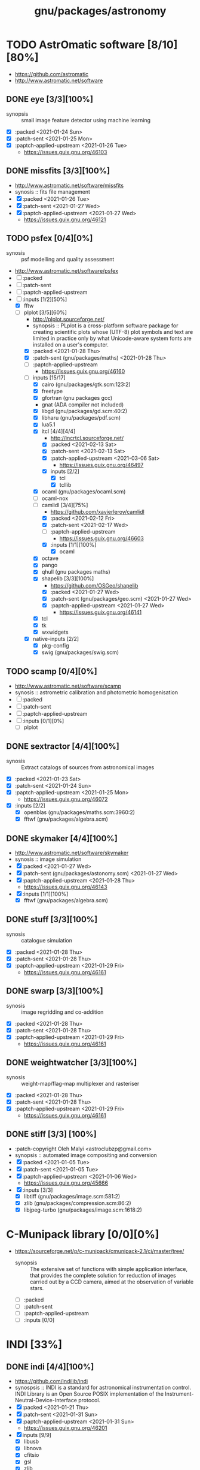 #+title: gnu/packages/astronomy
#+created: <2021-01-04 Mon 23:12:53 GMT>
#+modified: <2021-04-15 Thu 21:33:44 BST>

* TODO AstrOmatic software [8/10][80%]
- https://github.com/astromatic
- http://www.astromatic.net/software

** DONE eye [3/3][100%]
CLOSED: [2021-01-26 Tue 10:02]
- synopsis :: small image feature detector using machine learning
- [X] :packed <2021-01-24 Sun>
- [X] :patch-sent <2021-01-25 Mon>
- [X] :paptch-applied-upstream <2021-01-26 Tue>
  + https://issues.guix.gnu.org/46103

** DONE missfits [3/3][100%]
CLOSED: [2021-01-27 Wed 11:26]
- http://www.astromatic.net/software/missfits
- synosis :: fits file management
- [X] :packed <2021-01-26 Tue>
- [X] :patch-sent <2021-01-27 Wed>
- [X] :paptch-applied-upstream <2021-01-27 Wed>
  - https://issues.guix.gnu.org/46121

** TODO psfex [0/4][0%]
- synosis :: psf modelling and quality assessment
- http://www.astromatic.net/software/psfex
- [ ] :packed
- [ ] :patch-sent
- [ ] :paptch-applied-upstream
- [-] :inputs [1/2][50%]
  - [X] fftw
  - [-] plplot [3/5][60%]
    + http://plplot.sourceforge.net/
    + synopsis :: PLplot is a cross-platform software package for creating scientific plots whose
      (UTF-8) plot symbols and text are limited in practice only by what Unicode-aware system fonts
      are installed on a user's computer.
    + [X] :packed <2021-01-28 Thu>
    + [X] :patch-sent (gnu/packages/maths) <2021-01-28 Thu>
    + [ ] :paptch-applied-upstream
      - https://issues.guix.gnu.org/46160
    + [-] inputs [15/17]
      - [X] cairo (gnu/packages/gtk.scm:123:2)
      - [X] freetype
      - [X] gfortran (gnu packages gcc)
      - gnat (ADA compiler not included)
      - [X] libgd (gnu/packages/gd.scm:40:2)
      - [X] libharu (gnu/packages/pdf.scm)
      - [X] lua5.1
      - [X] itcl [4/4][4/4]
        - http://incrtcl.sourceforge.net/
        - [X] :packed <2021-02-13 Sat>
        - [X] :patch-sent <2021-02-13 Sat>
        - [X] :patch-applied-upstream <2021-03-06 Sat>
          - https://issues.guix.gnu.org/46497
        - [X] inputs [2/2]
          + [X] tcl
          + [X] tcllib
      - [X] ocaml (gnu/packages/ocaml.scm)
      - [ ] ocaml-nox
      - [-] camlidl [3/4][75%]
        - https://github.com/xavierleroy/camlidl
        - [X] :packed <2021-02-12 Fri>
        - [X] :patch-sent <2021-02-17 Wed>
        - [ ] :paptch-applied-upstream
          - https://issues.guix.gnu.org/46603
        - [X] :inputs [1/1][100%]
          + [X] ocaml
      - [X] octave
      - [X] pango
      - [X] qhull (gnu packages maths)
      - [X] shapelib [3/3][100%]
        - https://github.com/OSGeo/shapelib
        - [X] :packed <2021-01-27 Wed>
        - [X] :patch-sent (gnu/packages/geo.scm) <2021-01-27 Wed>
        - [X] :paptch-applied-upstream <2021-01-27 Wed>
          - https://issues.guix.gnu.org/46141
      - [X] tcl
      - [X] tk
      - [X] wxwidgets
    + [X] native-inputs [2/2]
      + [X] pkg-config
      + [X] swig (gnu/packages/swig.scm)
** TODO scamp [0/4][0%]
- http://www.astromatic.net/software/scamp
- synosis :: astrometric calibration and photometric homogenisation
- [ ] :packed
- [ ] :patch-sent
- [ ] :paptch-applied-upstream
- [ ] :inputs [0/1][0%]
  - [ ] plplot
** DONE sextractor [4/4][100%]
CLOSED: [2021-01-25 Mon 17:27]
- synosis :: Extract catalogs of sources from astronomical images
- [X] :packed <2021-01-23 Sat>
- [X] :patch-sent <2021-01-24 Sun>
- [X] :paptch-applied-upstream <2021-01-25 Mon>
  - https://issues.guix.gnu.org/46072
- [X] :inputs [2/2]
  + [X] openblas (gnu/packages/maths.scm:3960:2)
  + [X] fftwf (gnu/packages/algebra.scm)
** DONE skymaker [4/4][100%]
CLOSED: [2021-01-28 Thu 13:24]
- http://www.astromatic.net/software/skymaker
- synosis :: image simulation
- [X] :packed <2021-01-27 Wed>
- [X] :patch-sent (gnu/packages/astonomy.scm) <2021-01-27 Wed>
- [X] :paptch-applied-upstream <2021-01-28 Thu>
  - https://issues.guix.gnu.org/46143
- [X] :inputs [1/1][100%]
  + [X] fftwf (gnu/packages/algebra.scm)
** DONE stuff [3/3][100%]
CLOSED: [2021-01-29 Fri 10:56]
- synosis :: catalogue simulation
- [X] :packed <2021-01-28 Thu>
- [X] :patch-sent <2021-01-28 Thu>
- [X] :paptch-applied-upstream <2021-01-29 Fri>
  - https://issues.guix.gnu.org/46161
** DONE swarp [3/3][100%]
CLOSED: [2021-01-29 Fri 10:56]
- synosis :: image regridding and co-addition
- [X] :packed <2021-01-28 Thu>
- [X] :patch-sent <2021-01-28 Thu>
- [X] :paptch-applied-upstream <2021-01-29 Fri>
  - https://issues.guix.gnu.org/46161
** DONE weightwatcher [3/3][100%]
CLOSED: [2021-01-29 Fri 10:56]
- synosis :: weight-map/flag-map multiplexer and rasteriser
- [X] :packed <2021-01-28 Thu>
- [X] :patch-sent <2021-01-28 Thu>
- [X] :paptch-applied-upstream <2021-01-29 Fri>
  - https://issues.guix.gnu.org/46161
** DONE stiff [3/3] [100%]
CLOSED: [2021-01-22 Fri 23:03]
  - :patch-copyright Oleh Malyi <astroclubzp@gmail.com>
  - synopsis :: automated image compositing and conversion
  - [X] :packed <2021-01-05 Tue>
  - [X] :patch-sent <2021-01-05 Tue>
  - [X] :paptch-applied-upstream <2021-01-06 Wed>
    - https://issues.guix.gnu.org/45666
  - [X] :inputs [3/3]
    - [X] libtiff (gnu/packages/image.scm:581:2)
    - [X] zlib (gnu/packages/compression.scm:86:2)
    - [X] libjpeg-turbo (gnu/packages/image.scm:1618:2)

* C-Munipack library [0/0][0%]
- https://sourceforge.net/p/c-munipack/cmunipack-2.1/ci/master/tree/
  - synopsis ::  The extensive set of functions with simple application interface, that provides the
    complete solution for reduction of images carried out by a CCD camera, aimed at the observation
    of variable stars.
  - [ ] :packed
  - [ ] :patch-sent
  - [ ] :paptch-applied-upstream
  - [ ] :inputs [0/0]

* INDI [33%]
** DONE indi [4/4][100%]
CLOSED: [2021-01-31 Sun 13:07]
- https://github.com/indilib/indi
- synospsis :: INDI is a standard for astronomical instrumentation control. INDI Library is an Open
  Source POSIX implementation of the Instrument-Neutral-Device-Interface protocol.
- [X] :packed <2021-01-21 Thu>
- [X] :patch-sent <2021-01-31 Sun>
- [X] :paptch-applied-upstream <2021-01-31 Sun>
  - https://issues.guix.gnu.org/46201
- [X] inputs [9/9]
  + [X] libusb
  + [X] libnova
  + [X] cfitsio
  + [X] gsl
  + [X] zlib
  + [X] libjpeg
  + [X] libtiff
  + [X] fftw
  + [X] curl

** TODO indi-3rdparty [0/4][0%]
- https://github.com/indilib/indi-3rdparty
- [ ] :packed
- [ ] :patch-sent
- [ ] :paptch-applied-upstream
- [-] :inputs [13/18][72%]
  + [X] libnova
  + [X] cfitsio
  + [X] libusb
  + [X] zlib
  + [X] gsl
  + [ ] git (?)
  + [X] libjpeg-turbo (gnu/packages/image.scm)
  + [X] curl
  + [X] libtiff (gnu/packages/image.scm)
  + [X] libftdi (gnu/packages/libftdi.scm)
  + [X] gpsd (gnu/packages/gps.scm)
  + [X] libraw (gnu/packages/photo.scm)
  + [X] libdc1394 (gnu/packages/gstreamer.scm)
  + [X] gphoto2 (gnu/packages/photo.scm)
  + [ ] libboost
  + [ ] libboost-regex-dev
  + [ ] librtlsdr-dev
    - https://osmocom.org/projects/rtl-sdr/wiki/Rtl-sdr
  + [ ] liblimesuite-dev [0/0][0%]
    - https://github.com/myriadrf/LimeSuite

** TODO indi-service-type

* TODO ap-i [1/5][20%]

** DONE libpasastro [3/3][100%]
CLOSED: [2021-01-25 Mon 17:25]
- https://github.com/pchev/libpasastro
- [X] :packed <2021-01-22 Fri>
- [X] :patch-sent <2021-01-22 Fri>
- [X] :paptch-applied-upstream <2021-01-25 Mon>
  + https://issues.guix.gnu.org/46045

** TODO skychart [0/4][0%]
- https://github.com/pchev/skychart
- synopsis :: SkyChart / Cartes du Ciel Free software to draw sky charts
- [ ] :packed
- [ ] :patch-sent
- [ ] :paptch-applied-upstream
- [-] :inputs [1/2][50%]
  + [X] fpc (gnu/packages/pascal.scm:56:2)
  + [-] lazarus [0/4][0%]
    - https://lazarus.freepascal.org
    - [ ] :packed
    - [ ] :patch-sent
    - [ ] :paptch-applied-upstream
    - [-] :inputs [0/0][0%]

** TODO ccdciel [/][%]
- https://github.com/pchev/ccdciel
** TODO inistarter [/][%]
- https://github.com/pchev/indistarter
** TODO eqmodgui [/][%]
- https://github.com/pchev/eqmodgui

* TODO astropy [0/2][0%]
- https://docs.astropy.org/en/stable/io/fits/
- https://www.astropy.org/affiliated/

** TODO astropy [1/4][25%]
- https://github.com/astropy/astropy
- https://pypi.org/project/astropy/
- [ ] :packed
- [ ] :patch-sent
- [X] :paptch-applied-upstream
  - [X] :inputs [27/27][100%]
    + [X] asdf [4/4][100%]
      - https://github.com/asdf-format/asdf
      - [X] :packed <2021-02-07 Sun>
      - [X] :patch-sent <2021-02-20 Sat>
      - [X] :paptch-applied-upstream <2021-02-21 Sun>
        - https://issues.guix.gnu.org/46648
      - [X] :inputs [7/7][100%]
        + [X] setuptools-scm
        + [X] semantic-version >2
        + [X] packaging
        + [X] importlib-resources
        + [X] jsonschema
        + [X] numpy
        + [X] pyyaml
    + [X] beautifulsoup4 (gnu/packages/python-xyz.scm:7694:2)
    + [X] bleach (gnu/packages/python-xyz.scm:9959:2)
    + [X] bottleneck (gnu/packages/python-science.scm:413:2)
    + [X] cfitsio
    + [X] dask (gnu/packages/python-xyz.scm:19866:2)
    + [X] expat (gnu/packages/xml.scm)
    + [X] extension-helpers [4/4][100%]
      - https://github.com/astropy/extension-helpers
      - [X] :packed <2021-02-07 Sun>
      - [X] :patch-sent <2021-02-07 Sun>
      - [X] :paptch-applied-upstream <2021-02-19 Fri>
        - https://issues.guix.gnu.org/46375
      - [X] :inputs [2/2][100%]
        - [X] coverage
        - [X] pytest-cov
    + [X] h2py (gnu/packages/python-xyz.scm:868:2)
    + [X] html5lib (gnu/packages/python-web.scm:1061:2)
    + [X] ipython
    + [X] jplephem [4/4][100%]
      + https://github.com/brandon-rhodes/python-jplephem
      + [X] :packed <2021-02-01 Mon>
      + [X] :patch-sent <2021-02-01 Mon>
      + [X] :paptch-applied-upstream <2021-02-07 Sun>
        - https://issues.guix.gnu.org/46237
      + [X] :inputs [1/1][100%]
        - [X] numpy
    + [X] matplotlib
    + [X] mpmath
    + [X] numpy
    + [X] objgraph
    + [X] pandas
    + [X] pyerfa [4/4][100%]
      + https://github.com/liberfa/pyerfa
      + [X] :packed <2021-02-07 Sun>
      + [X] :patch-sent <2021-02-13 Sat>
      + [X] :paptch-applied-upstream <2021-02-19 Fri>
        - https://issues.guix.gnu.org/46492
      + [X] :inputs [4/4][100%]
        - [X] pytest
        - [X] setuptools-scm
        - [X] numpy
        - [X] erfa [4/4][100%]
          - https://github.com/liberfa/erfa
          - [X] :packed <2021-02-07 Sun>
          - [X] :patch-sent <2021-02-13 Sat>
          - [X] :paptch-applied-upstream <2021-02-19 Fri>
            - https://issues.guix.gnu.org/46492
          - [X] :inputs [4/4][100%]
            + [X] pkg-config
            + [X] libtool
            + [X] automake
            + [X] autoreconf
    + [X] pytest-astropy [4/4][100%]
      + https://github.com/astropy/pytest-astropy
      + [X] :packed <2021-02-07 Sun>
      + [X] :patch-sent <2021-02-07 Sun>
      + [X] :paptch-applied-upstream <2021-02-19 Fri>
        - https://issues.guix.gnu.org/46375
      + [X] :inputs [11/11][100%]
        + [X] attrs (gnu/packages/python-xyz.scm:15365:2)
        + [X] hypothesis (gnu/packages/check.scm:1930:2)
        + [X] pytest
        + [X] pytest-arraydiff
        + [X] pytest-astropy-header [4/4][100%]
          - https://github.com/astropy/pytest-astropy-header
          - [X] :packed <2021-02-07 Sun>
          - [X] :patch-sent <2021-02-07 Sun>
          - [X] :paptch-applied-upstream <2021-02-19 Fri>
            - https://issues.guix.gnu.org/46375
          - [X] :inputs [2/2][100%]
            + [X] pytest
            + [X] setuptools-scm
        + [X] pytest-cov
        + [X] pytest-doctestplus (gnu/packages/python-check.scm:226:2)
        + [X] pytest-filter-subpackage
        + [X] pytest-mock
        + [X] pytest-openfiles
        + [X] pytest-remotedata
    + [X] pytest-xdis
    + [X] pytz ( gnu/packages/time.scm:119:2)
    + [X] pyyaml
    + [X] scipy
    + [X] scipy (gnu/packages/python-science.scm:51:2)
    + [X] skyfield [4/4][100%]
      - https://github.com/skyfielders/python-skyfield
      - [X] :packed <2021-02-07 Sun>
      - [X] :patch-sent <2021-02-07 Sun>
      - [X] :paptch-applied-upstream <2021-02-19 Fri>
        - https://issues.guix.gnu.org/46375
      - [X] :inputs [4/4][100%]
        - [X] certifi
        - [X] jplephem
        - [X] numpy
        - [X] sgp4
    + [X] sortedcontainers
    + [X] wcslib


- [ ] assay [0/3][0%]
  - https://github.com/brandon-rhodes/assay
  - [ ] :packed <2021-02-07 Sun>
  - [ ] :patch-sent
  - [ ] :paptch-applied-upstream
** TODO astropy-helpers [/][%]
- [ ] :packed
- [ ] :patch-sent
- [-] :paptch-applied-upstream
  - [-] :inputs [26/27][96%]

* IAUSOFA
** TODO sofa-c [/][%]
+ http://www.iausofa.org/
+ [ ] :packed
+ [ ] :patch-sent
+ [ ] :paptch-applied-upstream

* TODO linguider [/][%]
- https://sourceforge.net/projects/linguider/

* TODO XEphem [0/4][0%]
- http://www.clearskyinstitute.com/xephem/
- synopsis ::
- [ ] :packed
- [ ] :patch-sent
- [ ] :paptch-applied-upstream
- [ ] :inputs [0/0][0%]

* DONE astroalign [4/4][100%]
CLOSED: [2021-02-19 Fri 11:13]
- https://github.com/quatrope/astroalign
- synopsis ::
- [X] :packed <2021-02-13 Sat>
- [X] :patch-sent <2021-02-13 Sat>
- [X] :paptch-applied-upstream <2021-02-19 Fri>
  - https://issues.guix.gnu.org/46492
- [X] :inputs [4/4][100%]
  - [X] numpy
  - [X] scikit-image
  - [X] scipy
  - [X] sep [4/4][100%]
    - [X] :packed <2021-02-02 Tue>
    - [X] :patch-sent <2021-02-13 Sat>
    - [X] :paptch-applied-upstream <2021-02-19 Fri>
      - https://issues.guix.gnu.org/46492
    - [X] :inputs [3/3][100%]
      + [X] cython
      + [X] numpy
      + [X] pytest


* kepler-project [/]
https://kepler-project.org/users/downloads.html

* ESO [1/3]
** DONE qfits [3/3][100%]
CLOSED: [2021-02-19 Fri 11:14]
  + https://www.eso.org/sci/software/eclipse/qfits/
  + [X] :packed <2021-02-11 Thu>
  + [X] :patch-sent <2021-02-13 Sat>
  + [X] :paptch-applied-upstream <2021-02-19 Fri>
    - https://issues.guix.gnu.org/46492

** TODO eclipse [0/0][0%]

** TODO skycat [0/1][0%]
  + [ ] :inputs [0/1][0%]
    - [ ] wcstools [0/3][0%]
      - http://tdc-www.harvard.edu/wcstools/
      - [ ] :packed
      - [ ] :patch-sent
      - [ ] :paptch-applied-upstream

* TODO THELI []
- https://github.com/schirmermischa/THELI
  + [ ] :packed
  + [ ] :patch-sent
  + [ ] :paptch-applied-upstream
  + [ ] :inputs [0/1][0%]
    - [ ] astropy

* TODO GreatAttractor [1/2]
** DONE stackistry [4/4][100%]
CLOSED: [2021-02-19 Fri 11:15]
- https://github.com/GreatAttractor/stackistry
- [X] :packed <2021-02-16 Tue>
- [X] :patch-sent <2021-02-16 Tue>
- [X] :paptch-applied-upstream <2021-02-19 Fri>
  - https://issues.guix.gnu.org/46575
- [X] :inputs [3/3][100%]
  - [X] libskry [3/3][100%]
    - https://github.com/GreatAttractor/libskry
    - [X] :packed <2021-02-16 Tue>
    - [X] :patch-sent <2021-02-16 Tue>
    - [X] :paptch-applied-upstream <2021-02-19 Fri>
      - https://issues.guix.gnu.org/46575
  - [X] ffmpeg
  - [X] gtkmm

** TODO imppg [0/4][0%]
- https://github.com/GreatAttractor/imppg
- [ ] :packed
- [ ] :patch-sent
- [ ] :paptch-applied-upstream
- [ ] :inputs [0/0][0%]

* TODO phd2 [0/4]
- https://openphdguiding.org/downloads/
- https://github.com/OpenPHDGuiding/phd2
- [ ] :packed
- [ ] :patch-sent
- [ ] :paptch-applied-upstream
- [-] :inputs [2/9][22%]
  + [ ] libwxgtk3.0-dev
  + [ ] libgtk2.0-dev
  + [X] cfitsio
  + [X] opencv
  + [ ] libusb-1.0-0-dev
  + [ ] libudev-dev
  + [ ] libv4l-dev
  + [ ] libnova-dev
  + [ ] libcurl4-gnutls-dev

* TODO INDIGO [0/4]
- https://github.com/indigo-astronomy/indigo
- https://www.indigo-astronomy.org/
- [ ] :packed
- [ ] :patch-sent
- [ ] :paptch-applied-upstream
- [-] :inputs [6/12][50%]
  + [X] libudev (gnu/packages/gnome.scm)
  + [X] avahi (gnu/packages/avahi.scm)
  + [X] libusb
  + [X] curl
  + [X] gphoto2
  + [X] zlib
  + [ ] bsdmainutils
  + [ ] hidapi
  + [ ] libjpeg (comes as external)
  + [ ] libtiff (comes as external)
  + [ ] libusb (comes as external)
  + [ ] novas  (comes as external)

* etc
- https://naif.jpl.nasa.gov/naif/toolkit_C_PC_Linux_GCC_64bit.html
- http://www.iausofa.org/current_C.html#Downloads
- https://ascl.net/1112.014
- https://rhodesmill.org/skyfield/
- https://github.com/esheldon/fitsio
- https://sites.google.com/cfa.harvard.edu/saoimageds9/download
- https://www.ossblog.org/open-source-astronomy-software/
